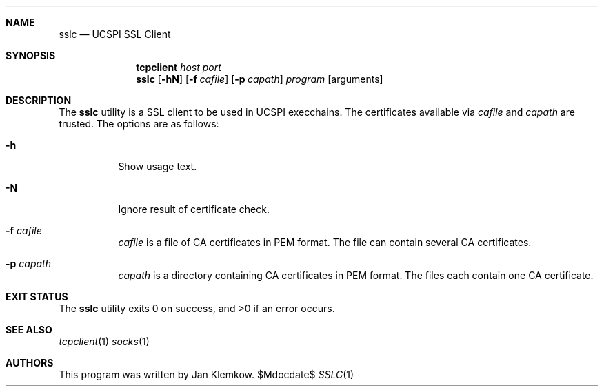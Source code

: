 .Dd $Mdocdate$
.Dt SSLC 1
.Sh NAME
.Nm sslc
.Nd UCSPI SSL Client
.Sh SYNOPSIS
.Nm tcpclient Ar host Ar port Nm sslc
.Op Fl hN
.Op Fl f Ar cafile
.Op Fl p Ar capath
.Ar program
.Op arguments
.Sh DESCRIPTION
The
.Nm
utility is a SSL client to be used in UCSPI execchains.
The certificates available via
.Ar cafile
and
.Ar capath
are trusted.
The options are as follows:
.Bl -tag -width Ds
.It Fl h
Show usage text.
.It Fl N
Ignore result of certificate check.
.It Fl f Ar cafile
.Ar cafile
is a file of CA certificates in PEM format.
The file can contain several CA certificates.
.It Fl p Ar capath
.Ar capath
is a directory containing CA certificates in PEM format.
The files each contain one CA certificate.
.El
.Sh EXIT STATUS
.Ex -std
.Sh SEE ALSO
.Xr tcpclient 1
.Xr socks 1
.Sh AUTHORS
This program was written by Jan Klemkow.
